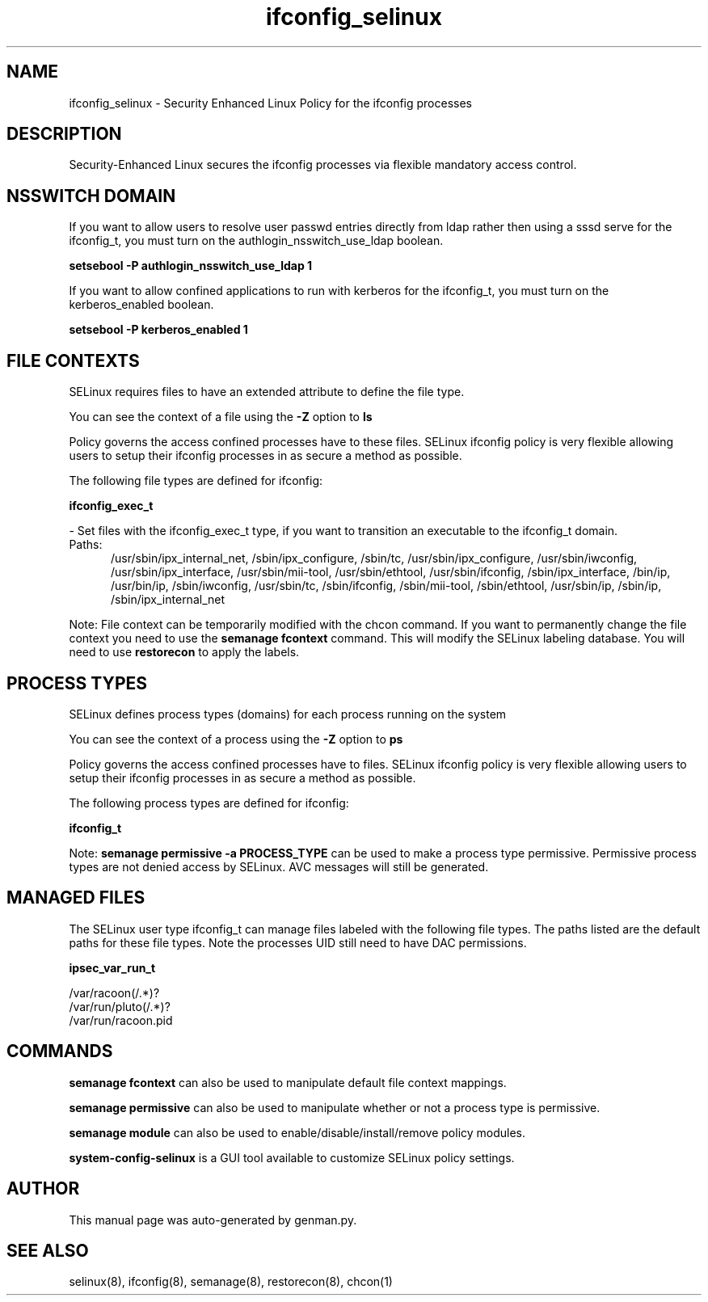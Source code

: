 .TH  "ifconfig_selinux"  "8"  "ifconfig" "dwalsh@redhat.com" "ifconfig SELinux Policy documentation"
.SH "NAME"
ifconfig_selinux \- Security Enhanced Linux Policy for the ifconfig processes
.SH "DESCRIPTION"

Security-Enhanced Linux secures the ifconfig processes via flexible mandatory access
control.  

.SH NSSWITCH DOMAIN

.PP
If you want to allow users to resolve user passwd entries directly from ldap rather then using a sssd serve for the ifconfig_t, you must turn on the authlogin_nsswitch_use_ldap boolean.

.EX
.B setsebool -P authlogin_nsswitch_use_ldap 1
.EE

.PP
If you want to allow confined applications to run with kerberos for the ifconfig_t, you must turn on the kerberos_enabled boolean.

.EX
.B setsebool -P kerberos_enabled 1
.EE

.SH FILE CONTEXTS
SELinux requires files to have an extended attribute to define the file type. 
.PP
You can see the context of a file using the \fB\-Z\fP option to \fBls\bP
.PP
Policy governs the access confined processes have to these files. 
SELinux ifconfig policy is very flexible allowing users to setup their ifconfig processes in as secure a method as possible.
.PP 
The following file types are defined for ifconfig:


.EX
.PP
.B ifconfig_exec_t 
.EE

- Set files with the ifconfig_exec_t type, if you want to transition an executable to the ifconfig_t domain.

.br
.TP 5
Paths: 
/usr/sbin/ipx_internal_net, /sbin/ipx_configure, /sbin/tc, /usr/sbin/ipx_configure, /usr/sbin/iwconfig, /usr/sbin/ipx_interface, /usr/sbin/mii-tool, /usr/sbin/ethtool, /usr/sbin/ifconfig, /sbin/ipx_interface, /bin/ip, /usr/bin/ip, /sbin/iwconfig, /usr/sbin/tc, /sbin/ifconfig, /sbin/mii-tool, /sbin/ethtool, /usr/sbin/ip, /sbin/ip, /sbin/ipx_internal_net

.PP
Note: File context can be temporarily modified with the chcon command.  If you want to permanently change the file context you need to use the 
.B semanage fcontext 
command.  This will modify the SELinux labeling database.  You will need to use
.B restorecon
to apply the labels.

.SH PROCESS TYPES
SELinux defines process types (domains) for each process running on the system
.PP
You can see the context of a process using the \fB\-Z\fP option to \fBps\bP
.PP
Policy governs the access confined processes have to files. 
SELinux ifconfig policy is very flexible allowing users to setup their ifconfig processes in as secure a method as possible.
.PP 
The following process types are defined for ifconfig:

.EX
.B ifconfig_t 
.EE
.PP
Note: 
.B semanage permissive -a PROCESS_TYPE 
can be used to make a process type permissive. Permissive process types are not denied access by SELinux. AVC messages will still be generated.

.SH "MANAGED FILES"

The SELinux user type ifconfig_t can manage files labeled with the following file types.  The paths listed are the default paths for these file types.  Note the processes UID still need to have DAC permissions.

.br
.B ipsec_var_run_t

	/var/racoon(/.*)?
.br
	/var/run/pluto(/.*)?
.br
	/var/run/racoon\.pid
.br

.SH "COMMANDS"
.B semanage fcontext
can also be used to manipulate default file context mappings.
.PP
.B semanage permissive
can also be used to manipulate whether or not a process type is permissive.
.PP
.B semanage module
can also be used to enable/disable/install/remove policy modules.

.PP
.B system-config-selinux 
is a GUI tool available to customize SELinux policy settings.

.SH AUTHOR	
This manual page was auto-generated by genman.py.

.SH "SEE ALSO"
selinux(8), ifconfig(8), semanage(8), restorecon(8), chcon(1)

